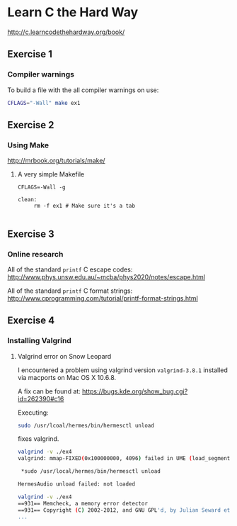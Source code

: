 * Learn C the Hard Way
[[http://c.learncodethehardway.org/book/]]
** Exercise 1
*** Compiler warnings
To build a file with the all compiler warnings on use:

#+BEGIN_SRC sh
  CFLAGS="-Wall" make ex1

#+END_SRC
** Exercise 2

*** Using Make
[[http://mrbook.org/tutorials/make/]]

**** A very simple Makefile

#+BEGIN_EXAMPLE
CFLAGS=-Wall -g

clean:
     rm -f ex1 # Make sure it's a tab

#+END_EXAMPLE

** Exercise 3
*** Online research
All of the standard =printf= C escape codes:
[[http://www.phys.unsw.edu.au/~mcba/phys2020/notes/escape.html]]


All of the standard =printf= C format strings:
[[http://www.cprogramming.com/tutorial/printf-format-strings.html]]
** Exercise 4
*** Installing Valgrind
**** Valgrind error on Snow Leopard

I encountered a problem using valgrind version =valgrind-3.8.1=
installed via macports on Mac OS X 10.6.8.

A fix can be found at:
[[https://bugs.kde.org/show_bug.cgi?id%3D262390#c16][https://bugs.kde.org/show_bug.cgi?id=262390#c16]]

Executing:
#+BEGIN_SRC sh
  sudo /usr/lcoal/hermes/bin/hermesctl unload

#+END_SRC

fixes valgrind.

#+BEGIN_SRC sh
  valgrind -v ./ex4
  valgrind: mmap-FIXED(0x100000000, 4096) failed in UME (load_segment1).

   ,*sudo /usr/local/hermes/bin/hermesctl unload

  HermesAudio unload failed: not loaded

  valgrind -v ./ex4
  ==931== Memcheck, a memory error detector
  ==931== Copyright (C) 2002-2012, and GNU GPL'd, by Julian Seward et al.
  ...

#+END_SRC
